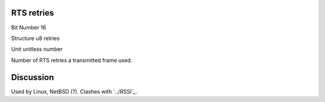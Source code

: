 RTS retries
===========

Bit Number  16

Structure  u8 retries

Unit  unitless number

Number of RTS retries a transmitted frame used.

Discussion
==========

Used by Linux, NetBSD (?). Clashes with `../RSSI`_.

